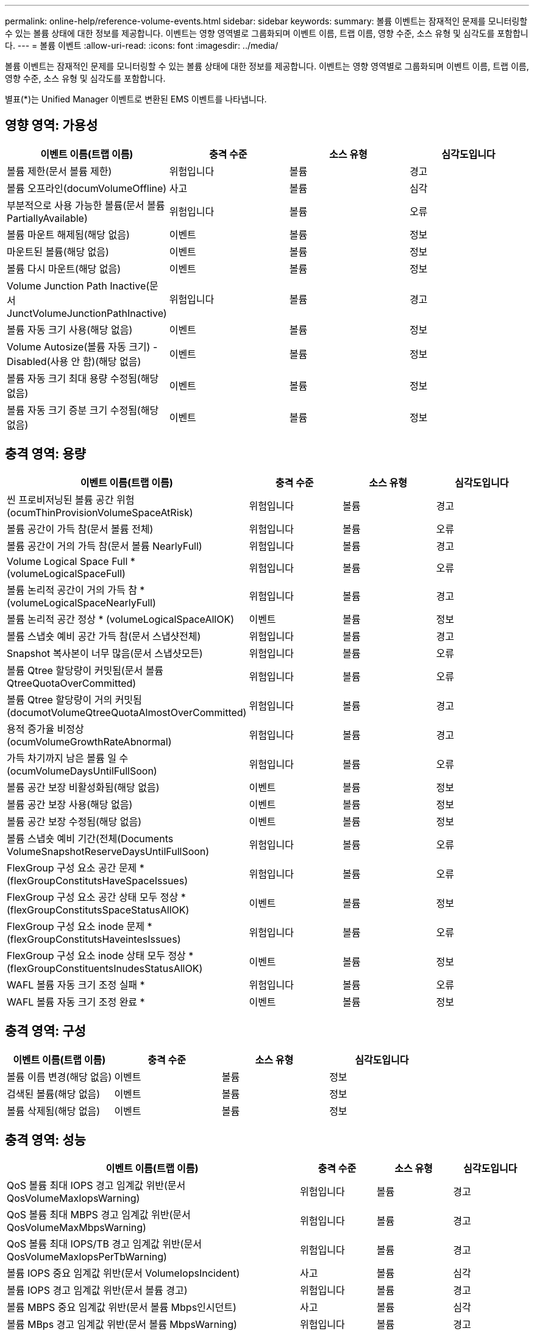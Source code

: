 ---
permalink: online-help/reference-volume-events.html 
sidebar: sidebar 
keywords:  
summary: 볼륨 이벤트는 잠재적인 문제를 모니터링할 수 있는 볼륨 상태에 대한 정보를 제공합니다. 이벤트는 영향 영역별로 그룹화되며 이벤트 이름, 트랩 이름, 영향 수준, 소스 유형 및 심각도를 포함합니다. 
---
= 볼륨 이벤트
:allow-uri-read: 
:icons: font
:imagesdir: ../media/


[role="lead"]
볼륨 이벤트는 잠재적인 문제를 모니터링할 수 있는 볼륨 상태에 대한 정보를 제공합니다. 이벤트는 영향 영역별로 그룹화되며 이벤트 이름, 트랩 이름, 영향 수준, 소스 유형 및 심각도를 포함합니다.

별표(*)는 Unified Manager 이벤트로 변환된 EMS 이벤트를 나타냅니다.



== 영향 영역: 가용성

|===
| 이벤트 이름(트랩 이름) | 충격 수준 | 소스 유형 | 심각도입니다 


 a| 
볼륨 제한(문서 볼륨 제한)
 a| 
위험입니다
 a| 
볼륨
 a| 
경고



 a| 
볼륨 오프라인(documVolumeOffline)
 a| 
사고
 a| 
볼륨
 a| 
심각



 a| 
부분적으로 사용 가능한 볼륨(문서 볼륨 PartiallyAvailable)
 a| 
위험입니다
 a| 
볼륨
 a| 
오류



 a| 
볼륨 마운트 해제됨(해당 없음)
 a| 
이벤트
 a| 
볼륨
 a| 
정보



 a| 
마운트된 볼륨(해당 없음)
 a| 
이벤트
 a| 
볼륨
 a| 
정보



 a| 
볼륨 다시 마운트(해당 없음)
 a| 
이벤트
 a| 
볼륨
 a| 
정보



 a| 
Volume Junction Path Inactive(문서 JunctVolumeJunctionPathInactive)
 a| 
위험입니다
 a| 
볼륨
 a| 
경고



 a| 
볼륨 자동 크기 사용(해당 없음)
 a| 
이벤트
 a| 
볼륨
 a| 
정보



 a| 
Volume Autosize(볼륨 자동 크기) - Disabled(사용 안 함)(해당 없음)
 a| 
이벤트
 a| 
볼륨
 a| 
정보



 a| 
볼륨 자동 크기 최대 용량 수정됨(해당 없음)
 a| 
이벤트
 a| 
볼륨
 a| 
정보



 a| 
볼륨 자동 크기 증분 크기 수정됨(해당 없음)
 a| 
이벤트
 a| 
볼륨
 a| 
정보

|===


== 충격 영역: 용량

|===
| 이벤트 이름(트랩 이름) | 충격 수준 | 소스 유형 | 심각도입니다 


 a| 
씬 프로비저닝된 볼륨 공간 위험(ocumThinProvisionVolumeSpaceAtRisk)
 a| 
위험입니다
 a| 
볼륨
 a| 
경고



 a| 
볼륨 공간이 가득 참(문서 볼륨 전체)
 a| 
위험입니다
 a| 
볼륨
 a| 
오류



 a| 
볼륨 공간이 거의 가득 참(문서 볼륨 NearlyFull)
 a| 
위험입니다
 a| 
볼륨
 a| 
경고



 a| 
Volume Logical Space Full * (volumeLogicalSpaceFull)
 a| 
위험입니다
 a| 
볼륨
 a| 
오류



 a| 
볼륨 논리적 공간이 거의 가득 참 * (volumeLogicalSpaceNearlyFull)
 a| 
위험입니다
 a| 
볼륨
 a| 
경고



 a| 
볼륨 논리적 공간 정상 * (volumeLogicalSpaceAllOK)
 a| 
이벤트
 a| 
볼륨
 a| 
정보



 a| 
볼륨 스냅숏 예비 공간 가득 참(문서 스냅샷전체)
 a| 
위험입니다
 a| 
볼륨
 a| 
경고



 a| 
Snapshot 복사본이 너무 많음(문서 스냅샷모든)
 a| 
위험입니다
 a| 
볼륨
 a| 
오류



 a| 
볼륨 Qtree 할당량이 커밋됨(문서 볼륨 QtreeQuotaOverCommitted)
 a| 
위험입니다
 a| 
볼륨
 a| 
오류



 a| 
볼륨 Qtree 할당량이 거의 커밋됨(documotVolumeQtreeQuotaAlmostOverCommitted)
 a| 
위험입니다
 a| 
볼륨
 a| 
경고



 a| 
용적 증가율 비정상(ocumVolumeGrowthRateAbnormal)
 a| 
위험입니다
 a| 
볼륨
 a| 
경고



 a| 
가득 차기까지 남은 볼륨 일 수(ocumVolumeDaysUntilFullSoon)
 a| 
위험입니다
 a| 
볼륨
 a| 
오류



 a| 
볼륨 공간 보장 비활성화됨(해당 없음)
 a| 
이벤트
 a| 
볼륨
 a| 
정보



 a| 
볼륨 공간 보장 사용(해당 없음)
 a| 
이벤트
 a| 
볼륨
 a| 
정보



 a| 
볼륨 공간 보장 수정됨(해당 없음)
 a| 
이벤트
 a| 
볼륨
 a| 
정보



 a| 
볼륨 스냅숏 예비 기간(전체(Documents VolumeSnapshotReserveDaysUntilFullSoon)
 a| 
위험입니다
 a| 
볼륨
 a| 
오류



 a| 
FlexGroup 구성 요소 공간 문제 * (flexGroupConstitutsHaveSpaceIssues)
 a| 
위험입니다
 a| 
볼륨
 a| 
오류



 a| 
FlexGroup 구성 요소 공간 상태 모두 정상 * (flexGroupConstitutsSpaceStatusAllOK)
 a| 
이벤트
 a| 
볼륨
 a| 
정보



 a| 
FlexGroup 구성 요소 inode 문제 * (flexGroupConstitutsHaveintesIssues)
 a| 
위험입니다
 a| 
볼륨
 a| 
오류



 a| 
FlexGroup 구성 요소 inode 상태 모두 정상 * (flexGroupConstituentsInudesStatusAllOK)
 a| 
이벤트
 a| 
볼륨
 a| 
정보



 a| 
WAFL 볼륨 자동 크기 조정 실패 *
 a| 
위험입니다
 a| 
볼륨
 a| 
오류



 a| 
WAFL 볼륨 자동 크기 조정 완료 *
 a| 
이벤트
 a| 
볼륨
 a| 
정보

|===


== 충격 영역: 구성

|===
| 이벤트 이름(트랩 이름) | 충격 수준 | 소스 유형 | 심각도입니다 


 a| 
볼륨 이름 변경(해당 없음)
 a| 
이벤트
 a| 
볼륨
 a| 
정보



 a| 
검색된 볼륨(해당 없음)
 a| 
이벤트
 a| 
볼륨
 a| 
정보



 a| 
볼륨 삭제됨(해당 없음)
 a| 
이벤트
 a| 
볼륨
 a| 
정보

|===


== 충격 영역: 성능

|===
| 이벤트 이름(트랩 이름) | 충격 수준 | 소스 유형 | 심각도입니다 


 a| 
QoS 볼륨 최대 IOPS 경고 임계값 위반(문서 QosVolumeMaxIopsWarning)
 a| 
위험입니다
 a| 
볼륨
 a| 
경고



 a| 
QoS 볼륨 최대 MBPS 경고 임계값 위반(문서 QosVolumeMaxMbpsWarning)
 a| 
위험입니다
 a| 
볼륨
 a| 
경고



 a| 
QoS 볼륨 최대 IOPS/TB 경고 임계값 위반(문서 QosVolumeMaxIopsPerTbWarning)
 a| 
위험입니다
 a| 
볼륨
 a| 
경고



 a| 
볼륨 IOPS 중요 임계값 위반(문서 VolumeIopsIncident)
 a| 
사고
 a| 
볼륨
 a| 
심각



 a| 
볼륨 IOPS 경고 임계값 위반(문서 볼륨 경고)
 a| 
위험입니다
 a| 
볼륨
 a| 
경고



 a| 
볼륨 MBPS 중요 임계값 위반(문서 볼륨 Mbps인시던트)
 a| 
사고
 a| 
볼륨
 a| 
심각



 a| 
볼륨 MBps 경고 임계값 위반(문서 볼륨 MbpsWarning)
 a| 
위험입니다
 a| 
볼륨
 a| 
경고



 a| 
볼륨 지연 시간 ms/op 중요 임계값 위반(VolumeLatencyIncident)
 a| 
사고
 a| 
볼륨
 a| 
심각



 a| 
볼륨 지연 시간 ms/op 경고 임계값 위반(VolumeLatencyWarning)
 a| 
위험입니다
 a| 
볼륨
 a| 
경고



 a| 
볼륨 캐시 비적중 비율 위험 임계값 위반(문서 VolumeCacheMisssRatioIncident)
 a| 
사고
 a| 
볼륨
 a| 
심각



 a| 
볼륨 캐시 비적중 비율 경고 임계값 위반(문서 VolumeCacheMisssRatioWarning)
 a| 
위험입니다
 a| 
볼륨
 a| 
경고



 a| 
볼륨 지연 시간 및 IOPS 중요 임계값 위반(문서 라티encyIsopsIncident)
 a| 
사고
 a| 
볼륨
 a| 
심각



 a| 
볼륨 지연 시간 및 IOPS 경고 임계값 위반(문서 LatencyIsopsWarning)
 a| 
위험입니다
 a| 
볼륨
 a| 
경고



 a| 
볼륨 지연 시간 및 MBPS 위험 임계값 위반(문서 라티encyMbpsIncident)
 a| 
사고
 a| 
볼륨
 a| 
심각



 a| 
볼륨 지연 시간 및 MBPS 경고 임계값 위반(문서 LatencyMbpsWarning)
 a| 
위험입니다
 a| 
볼륨
 a| 
경고



 a| 
볼륨 지연 시간 및 애그리게이트 성능 사용된 용량 위험 임계값 위반(문서 LatencyAggregatePerfCapacityUsedIncident)
 a| 
사고
 a| 
볼륨
 a| 
심각



 a| 
볼륨 지연 시간 및 애그리게이트 성능 사용된 용량 경고 임계값 위반(문서 LatencyAggregatePerfCapacityUsedWarning)
 a| 
위험입니다
 a| 
볼륨
 a| 
경고



 a| 
볼륨 지연 및 애그리게이트 활용률 주요 임계값 위반(VolumeLatencyAggregateUtilationIncident)
 a| 
사고
 a| 
볼륨
 a| 
심각



 a| 
볼륨 지연 및 애그리게이트 활용률 경고 임계값 위반(VolumeLatencyAggregateUtilationWarning)
 a| 
위험입니다
 a| 
볼륨
 a| 
경고



 a| 
볼륨 지연 시간 및 노드 성능 사용된 용량 위험 임계값 위반(문서 LatencyNodePerfCapacityUsedIncident)
 a| 
사고
 a| 
볼륨
 a| 
심각



 a| 
볼륨 지연 시간 및 노드 성능 사용된 용량 경고 임계값 위반(문서 LatencyNodePerfCapacityUsedWarning)
 a| 
위험입니다
 a| 
볼륨
 a| 
경고



 a| 
볼륨 지연 시간 및 노드 성능 사용된 용량 - 테이크오버가 중요 임계값 위반(VolumeLatencyAggregatePerfCapacityUsedTakeOverIncident)
 a| 
사고
 a| 
볼륨
 a| 
심각



 a| 
볼륨 지연 시간 및 노드 성능 사용된 용량 - 다케오버 경고 임계값 위반(VolumeLatencyAggregatePerfCapacityUsedTakeoverWarning)
 a| 
위험입니다
 a| 
볼륨
 a| 
경고



 a| 
볼륨 지연 시간 및 노드 활용률 주요 임계값 위반(VolumeLatencyNodeUtilationIncident)
 a| 
사고
 a| 
볼륨
 a| 
심각



 a| 
볼륨 지연 및 노드 활용률 경고 임계값 위반(VolumeLatencyNodeUtilationWarning)
 a| 
위험입니다
 a| 
볼륨
 a| 
경고

|===